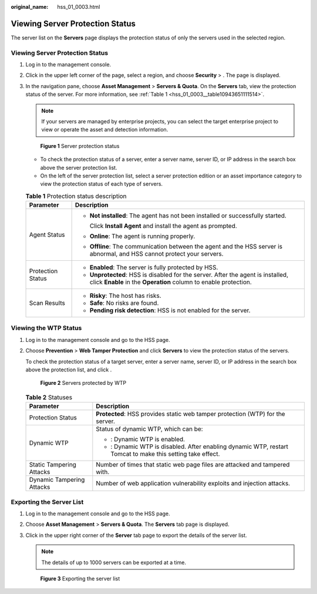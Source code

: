 :original_name: hss_01_0003.html

.. _hss_01_0003:

Viewing Server Protection Status
================================

The server list on the **Servers** page displays the protection status of only the servers used in the selected region.


Viewing Server Protection Status
--------------------------------

#. Log in to the management console.

#. Click |image1| in the upper left corner of the page, select a region, and choose **Security** > . The page is displayed.

#. In the navigation pane, choose **Asset Management** > **Servers & Quota**. On the **Servers** tab, view the protection status of the server. For more information, see :ref:`Table 1 <hss_01_0003__table10943651111514>`.

   .. note::

      If your servers are managed by enterprise projects, you can select the target enterprise project to view or operate the asset and detection information.


   .. figure:: /_static/images/en-us_image_0000001830849746.png
      :alt: **Figure 1** Server protection status

      **Figure 1** Server protection status

   -  To check the protection status of a server, enter a server name, server ID, or IP address in the search box above the server protection list.
   -  On the left of the server protection list, select a server protection edition or an asset importance category to view the protection status of each type of servers.

   .. _hss_01_0003__table10943651111514:

   .. table:: **Table 1** Protection status description

      +-----------------------------------+------------------------------------------------------------------------------------------------------------------------------------------------------+
      | Parameter                         | Description                                                                                                                                          |
      +===================================+======================================================================================================================================================+
      | Agent Status                      | -  **Not installed**: The agent has not been installed or successfully started.                                                                      |
      |                                   |                                                                                                                                                      |
      |                                   |    Click **Install Agent** and install the agent as prompted.                                                                                        |
      |                                   |                                                                                                                                                      |
      |                                   | -  **Online**: The agent is running properly.                                                                                                        |
      |                                   |                                                                                                                                                      |
      |                                   | -  **Offline**: The communication between the agent and the HSS server is abnormal, and HSS cannot protect your servers.                             |
      +-----------------------------------+------------------------------------------------------------------------------------------------------------------------------------------------------+
      | Protection Status                 | -  **Enabled**: The server is fully protected by HSS.                                                                                                |
      |                                   | -  **Unprotected**: HSS is disabled for the server. After the agent is installed, click **Enable** in the **Operation** column to enable protection. |
      +-----------------------------------+------------------------------------------------------------------------------------------------------------------------------------------------------+
      | Scan Results                      | -  **Risky**: The host has risks.                                                                                                                    |
      |                                   | -  **Safe**: No risks are found.                                                                                                                     |
      |                                   | -  **Pending risk detection**: HSS is not enabled for the server.                                                                                    |
      +-----------------------------------+------------------------------------------------------------------------------------------------------------------------------------------------------+

Viewing the WTP Status
----------------------

#. Log in to the management console and go to the HSS page.

#. Choose **Prevention** > **Web Tamper Protection** and click **Servers** to view the protection status of the servers.

   To check the protection status of a target server, enter a server name, server ID, or IP address in the search box above the protection list, and click |image2|.


   .. figure:: /_static/images/en-us_image_0000001757768557.png
      :alt: **Figure 2** Servers protected by WTP

      **Figure 2** Servers protected by WTP

   .. table:: **Table 2** Statuses

      +-----------------------------------+--------------------------------------------------------------------------------------------------------------------+
      | Parameter                         | Description                                                                                                        |
      +===================================+====================================================================================================================+
      | Protection Status                 | **Protected**: HSS provides static web tamper protection (WTP) for the server.                                     |
      +-----------------------------------+--------------------------------------------------------------------------------------------------------------------+
      | Dynamic WTP                       | Status of dynamic WTP, which can be:                                                                               |
      |                                   |                                                                                                                    |
      |                                   | -  |image3|: Dynamic WTP is enabled.                                                                               |
      |                                   | -  |image4|: Dynamic WTP is disabled. After enabling dynamic WTP, restart Tomcat to make this setting take effect. |
      +-----------------------------------+--------------------------------------------------------------------------------------------------------------------+
      | Static Tampering Attacks          | Number of times that static web page files are attacked and tampered with.                                         |
      +-----------------------------------+--------------------------------------------------------------------------------------------------------------------+
      | Dynamic Tampering Attacks         | Number of web application vulnerability exploits and injection attacks.                                            |
      +-----------------------------------+--------------------------------------------------------------------------------------------------------------------+

Exporting the Server List
-------------------------

#. Log in to the management console and go to the HSS page.

#. Choose **Asset Management** > **Servers & Quota**. The **Servers** tab page is displayed.

#. Click |image5| in the upper right corner of the **Server** tab page to export the details of the server list.

   .. note::

      The details of up to 1000 servers can be exported at a time.


   .. figure:: /_static/images/en-us_image_0000001735544818.png
      :alt: **Figure 3** Exporting the server list

      **Figure 3** Exporting the server list

.. |image1| image:: /_static/images/en-us_image_0000001703888418.png
.. |image2| image:: /_static/images/en-us_image_0000001630021161.png
.. |image3| image:: /_static/images/en-us_image_0000001606964064.png
.. |image4| image:: /_static/images/en-us_image_0000001606804308.png
.. |image5| image:: /_static/images/en-us_image_0000001568437401.png
